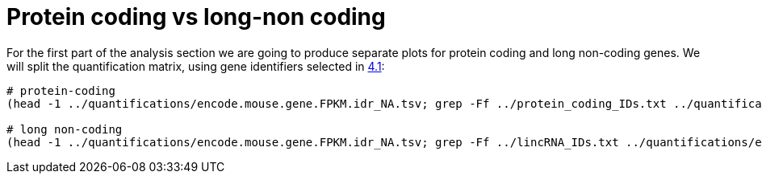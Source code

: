 = Protein coding vs long-non coding

For the first part of the analysis section we are going to produce separate plots for [crg]#protein coding# and [crg]#long non-coding# genes. We will split the quantification matrix, using gene identifiers selected in <<gene-annotation.adoc#_extract_gene_identifiers,4.1>>:

[source,cmd]
----
# protein-coding
(head -1 ../quantifications/encode.mouse.gene.FPKM.idr_NA.tsv; grep -Ff ../protein_coding_IDs.txt ../quantifications/encode.mouse.gene.FPKM.idr_NA.tsv) > ../quantifications/encode.mouse.pc.gene.FPKM.idr_NA.tsv

# long non-coding
(head -1 ../quantifications/encode.mouse.gene.FPKM.idr_NA.tsv; grep -Ff ../lincRNA_IDs.txt ../quantifications/encode.mouse.gene.FPKM.idr_NA.tsv) > ../quantifications/encode.mouse.linc.gene.FPKM.idr_NA.tsv
----
